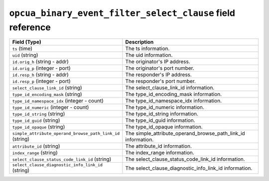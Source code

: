 ``opcua_binary_event_filter_select_clause`` field reference
-----------------------------------------------------------

.. list-table::
   :header-rows: 1
   :class: longtable
   :widths: 1 3

   * - Field (Type)
     - Description

   * - ``ts`` (time)
     - The ts information.

   * - ``uid`` (string)
     - The uid information.

   * - ``id.orig_h`` (string - addr)
     - The originator's IP address.

   * - ``id.orig_p`` (integer - port)
     - The originator's port number.

   * - ``id.resp_h`` (string - addr)
     - The responder's IP address.

   * - ``id.resp_p`` (integer - port)
     - The responder's port number.

   * - ``select_clause_link_id`` (string)
     - The select_clause_link_id information.

   * - ``type_id_encoding_mask`` (string)
     - The type_id_encoding_mask information.

   * - ``type_id_namespace_idx`` (integer - count)
     - The type_id_namespace_idx information.

   * - ``type_id_numeric`` (integer - count)
     - The type_id_numeric information.

   * - ``type_id_string`` (string)
     - The type_id_string information.

   * - ``type_id_guid`` (string)
     - The type_id_guid information.

   * - ``type_id_opaque`` (string)
     - The type_id_opaque information.

   * - ``simple_attribute_operand_browse_path_link_id`` (string)
     - The simple_attribute_operand_browse_path_link_id information.

   * - ``attribute_id`` (string)
     - The attribute_id information.

   * - ``index_range`` (string)
     - The index_range information.

   * - ``select_clause_status_code_link_id`` (string)
     - The select_clause_status_code_link_id information.

   * - ``select_clause_diagnostic_info_link_id`` (string)
     - The select_clause_diagnostic_info_link_id information.
